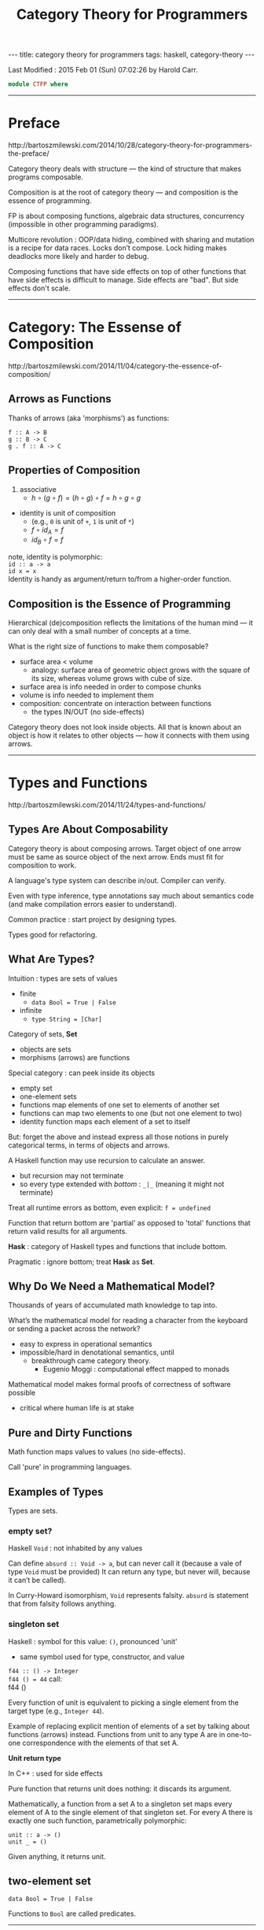 #+TITLE:       Category Theory for Programmers
#+AUTHOR:      Bartosz Mileshi (notes by Harold Carr)
#+DESCRIPTION: Category Theory for Programmers
#+PROPERTY:    tangle ctfp.hs
#+OPTIONS:     num:nil toc:t
#+OPTIONS:     skip:nil author:nil email:nil creator:nil timestamp:nil
#+INFOJS_OPT:  view:nil toc:t ltoc:t mouse:underline buttons:0 path:http://orgmode.org/org-info.js

# https://www.gnu.org/software/emacs/manual/html_node/org/CSS-support.html
#+BEGIN_HTML
<STYLE> <!-- A{text-decoration:none} --> </STYLE>
#+END_HTML

#+BEGIN_HTML
---
title: category theory for programmers
tags: haskell, category-theory
---
#+END_HTML

# Created       : 2015 Jan 31 (Sat) 08:23:26 by Harold Carr.
Last Modified : 2015 Feb 01 (Sun) 07:02:26 by Harold Carr.

#+BEGIN_SRC haskell
module CTFP where
#+END_SRC

#+BEGIN_COMMENT
Table of Contents

Category: The Essence of Composition
Types and Functions
Categories Great and Small
Kleisli Categories
Products and Coproducts
Simple Algebraic Data Types
Functors
Functoriality (in preparation)
Function Types (planned)
Natural Transformations (planned)
Limits and Colimits (planned)
...
#+END_COMMENT

------------------------------------------------------------------------------
* Preface

[[http://bartoszmilewski.com/2014/10/28/category-theory-for-programmers-the-preface/]]

Category theory deals with structure --- the kind of structure that makes programs composable.

Composition is at the root of category theory --- and composition is the essence of programming.

FP is about composing functions, algebraic data structures, concurrency (impossible in other programming paradigms).

Multicore revolution : OOP/data hiding, combined with sharing and
mutation is a recipe for data races.  Locks don’t compose. Lock hiding
makes deadlocks more likely and harder to debug.

Composing functions that have side effects on top of other functions
that have side effects is difficult to manage.  Side effects are
"bad".  But side effects don't scale.

------------------------------------------------------------------------------
* Category: The Essense of Composition

[[http://bartoszmilewski.com/2014/11/04/category-the-essence-of-composition/]]

#+begin_comment
#+begin_src ditaa :file composition.png :cmdline -E -s 1.0 :cache yes
   /---\               /---\
   | A | ---- f -----> | B |
   \---/               \---/
     |                   |
     |
   g . f                 g
     |
     |                   |
     |                   v
     |                 /---\
     \---------------> | C |
                       \---/
#+end_src
#+end_comment

[[file:composition.png]]

** Arrows as Functions

Thanks of arrows (aka 'morphisms') as functions:

=f :: A -> B= \\
=g :: B -> C= \\
=g . f :: A -> C= \\

** Properties of Composition

1. associative
   - $h \circ (g \circ f) = (h \circ g) \circ f = h \circ g \circ g$
-  identity is unit of composition
   - (e.g., =0= is unit of =+=, =1= is unit of =*=)
   - $f \circ id_A = f$
   - $id_B \circ f = f$

note, identity is polymorphic: \\
=id :: a -> a= \\
=id x = x= \\

Identity is handy as argument/return to/from a higher-order function.

** Composition is the Essence of Programming

Hierarchical (de)composition reflects the limitations of the human
mind --- it can only deal with a small number of concepts at a time.

What is the right size of functions to make them composable?
- surface area < volume
  - analogy: surface area of geometric object grows with the square of its size, whereas volume grows with cube of size.
- surface area is info needed in order to compose chunks
- volume is info needed to implement them
- composition: concentrate on interaction between functions
  - the types IN/OUT (no side-effects)

Category theory does not look inside objects.  All that is known about
an object is how it relates to other objects --- how it connects with
them using arrows.

------------------------------------------------------------------------------
* Types and Functions

[[http://bartoszmilewski.com/2014/11/24/types-and-functions/]]

** Types Are About Composability

Category theory is about composing arrows. Target object of one arrow
must be same as source object of the next arrow.  Ends must fit for
composition to work.

A language's type system can describe in/out.  Compiler can verify.

Even with type inference, type annotations say much about semantics code (and  make compilation errors easier to understand).

Common practice : start project by designing types.

Types good for refactoring.

** What Are Types?

Intuition : types are sets of values
- finite
  - =data Bool = True | False=
- infinite
  - =type String = [Char]=

Category of sets, *Set*
- objects are sets
- morphisms (arrows) are functions

Special category : can peek inside its objects
- empty set
- one-element sets
- functions map elements of one set to elements of another set
- functions can map two elements to one (but not one element to two)
- identity function maps each element of a set to itself

But: forget the above and instead express all those notions in purely
categorical terms, in terms of objects and arrows.

A Haskell function may use recursion to calculate an answer.
- but recursion may not terminate
- so every type extended with /bottom/ : =_|_= (meaning it might not terminate)

Treat all runtime errors as bottom, even explicit: =f = undefined=

Function that return bottom are 'partial' as opposed to 'total'
functions that return valid results for all arguments.

*Hask* : category of Haskell types and functions that include bottom.

Pragmatic : ignore bottom; treat *Hask* as *Set*.

** Why Do We Need a Mathematical Model?

Thousands of years of accumulated math knowledge to tap into.

What’s the mathematical model for reading a character from the
keyboard or sending a packet across the network?
- easy to express in operational semantics
- impossible/hard in denotational semantics, until
  - breakthrough came category theory.
    - Eugenio Moggi : computational effect mapped to monads

Mathematical model makes formal proofs of correctness of software possible
- critical where human life is at stake

** Pure and Dirty Functions

Math function maps values to values (no side-effects).

Call 'pure' in programming languages.

** Examples of Types

Types are sets.

*** empty set?

Haskell =Void= : not inhabited by any values

Can define =absurd :: Void -> a=, but can never call it (because a vale of type =Void= must be provided)
It can return any type, but never will, because it can’t be called).

In Curry-Howard isomorphism, =Void= represents falsity.  =absurd= is
statement that from falsity follows anything.

*** singleton set

Haskell : symbol for this value: =()=, pronounced 'unit'
- same symbol used for type, constructor, and value

=f44 :: () -> Integer= \\
=f44 () = 44=
call: \\
f44 ()

Every function of unit is equivalent to picking a single element from the target type
(e.g., =Integer 44=).

Example of replacing explicit mention of elements of a set by talking
about functions (arrows) instead. Functions from unit to any type A
are in one-to-one correspondence with the elements of that set A.

*Unit return type*

In C++ : used for side effects

Pure function that returns unit does nothing: it discards its argument.

Mathematically, a function from a set A to a singleton set maps every
element of A to the single element of that singleton set. For every A
there is exactly one such function, parametrically polymorphic:

=unit :: a -> ()= \\
=unit _ = ()=

Given anything, it returns unit.

** two-element set

=data Bool = True | False=

Functions to =Bool= are called predicates.

------------------------------------------------------------------------------
* Categories Great and Small

[[http://bartoszmilewski.com/2014/12/05/categories-great-and-small/]]



# End of file.
